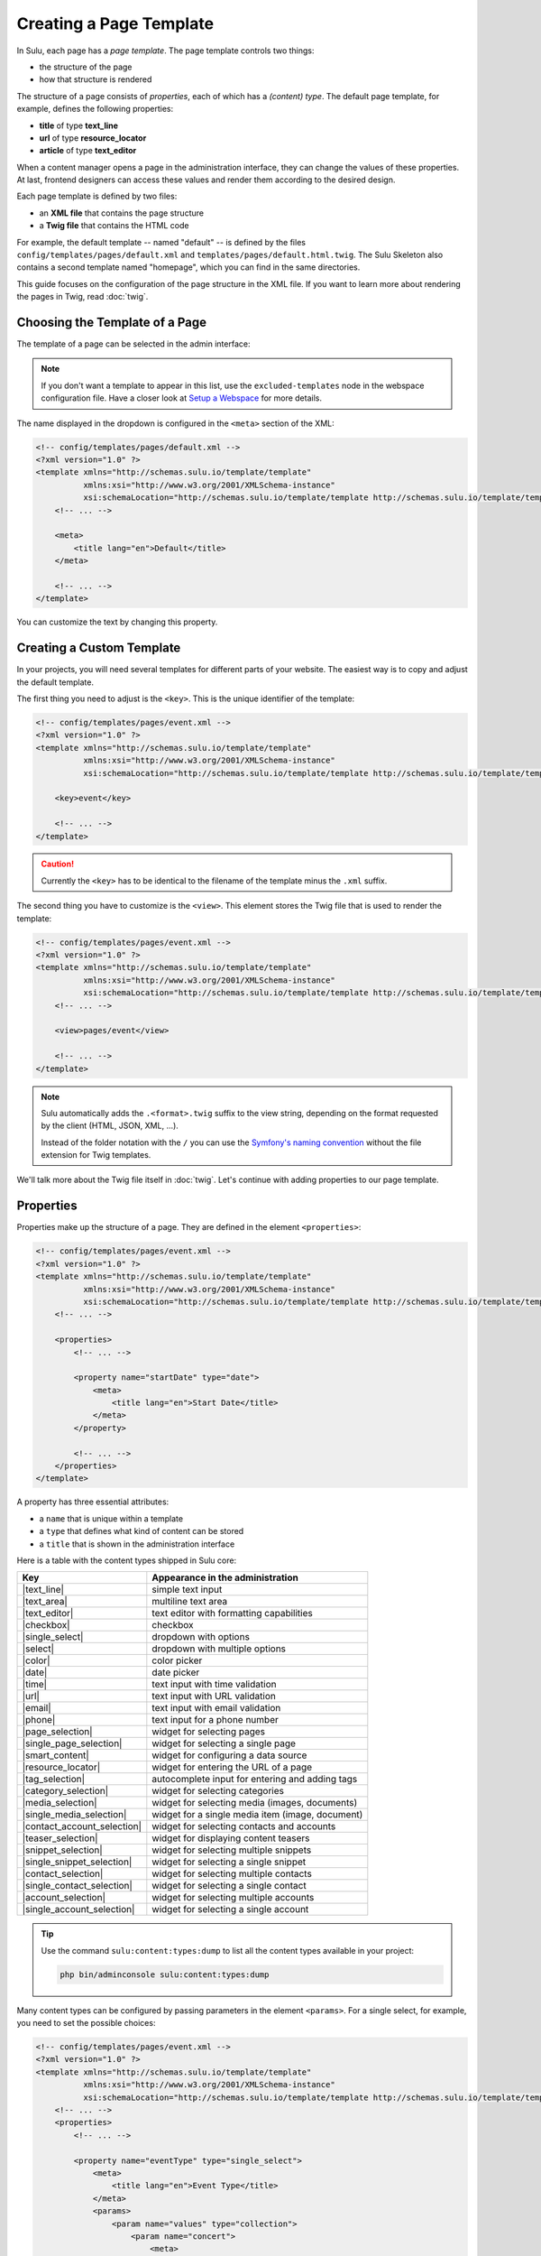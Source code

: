 Creating a Page Template
========================

In Sulu, each page has a *page template*. The page template controls two things:

* the structure of the page
* how that structure is rendered

The structure of a page consists of *properties*, each of which has a *(content)
type*. The default page template, for example, defines the following
properties:

* **title** of type **text_line**
* **url** of type **resource_locator**
* **article** of type **text_editor**

When a content manager opens a page in the administration interface, they can
change the values of these properties. At last, frontend designers can access
these values and render them according to the desired design.

Each page template is defined by two files:

* an **XML file** that contains the page structure
* a **Twig file** that contains the HTML code

For example, the default template -- named "default" -- is defined by the files
``config/templates/pages/default.xml`` and
``templates/pages/default.html.twig``. The Sulu Skeleton
also contains a second template named "homepage", which you can find in the
same directories.

This guide focuses on the configuration of the page structure in the XML file.
If you want to learn more about rendering the pages in Twig, read
:doc:`twig`.

Choosing the Template of a Page
-------------------------------

The template of a page can be selected in the admin interface:

.. figure:: ../img/templates-selection.png

.. note::

    If you don't want a template to appear in this list, use the ``excluded-templates`` node in the webspace configuration file.
    Have a closer look at `Setup a Webspace <webspaces.html#urls>`_ for more details.

The name displayed in the dropdown is configured in the ``<meta>`` section of
the XML:

.. code-block:: xml

    <!-- config/templates/pages/default.xml -->
    <?xml version="1.0" ?>
    <template xmlns="http://schemas.sulu.io/template/template"
              xmlns:xsi="http://www.w3.org/2001/XMLSchema-instance"
              xsi:schemaLocation="http://schemas.sulu.io/template/template http://schemas.sulu.io/template/template-1.0.xsd">
        <!-- ... -->

        <meta>
            <title lang="en">Default</title>
        </meta>

        <!-- ... -->
    </template>

You can customize the text by changing this property.

Creating a Custom Template
--------------------------

In your projects, you will need several templates for different parts of your
website. The easiest way is to copy and adjust the default template.

The first thing you need to adjust is the ``<key>``. This is the unique
identifier of the template:

.. code-block:: xml

    <!-- config/templates/pages/event.xml -->
    <?xml version="1.0" ?>
    <template xmlns="http://schemas.sulu.io/template/template"
              xmlns:xsi="http://www.w3.org/2001/XMLSchema-instance"
              xsi:schemaLocation="http://schemas.sulu.io/template/template http://schemas.sulu.io/template/template-1.0.xsd">

        <key>event</key>

        <!-- ... -->
    </template>

.. caution::

    Currently the ``<key>`` has to be identical to the filename of the template
    minus the ``.xml`` suffix.

The second thing you have to customize is the ``<view>``. This element stores
the Twig file that is used to render the template:

.. code-block:: xml

    <!-- config/templates/pages/event.xml -->
    <?xml version="1.0" ?>
    <template xmlns="http://schemas.sulu.io/template/template"
              xmlns:xsi="http://www.w3.org/2001/XMLSchema-instance"
              xsi:schemaLocation="http://schemas.sulu.io/template/template http://schemas.sulu.io/template/template-1.0.xsd">
        <!-- ... -->

        <view>pages/event</view>

        <!-- ... -->
    </template>

.. Note::

    Sulu automatically adds the ``.<format>.twig`` suffix to the view string,
    depending on the format requested by the client (HTML, JSON, XML, ...).

    Instead of the folder notation with the ``/`` you can use the
    `Symfony's naming convention`_ without the file extension for Twig
    templates.

We'll talk more about the Twig file itself in :doc:`twig`. Let's continue with
adding properties to our page template.

Properties
----------

Properties make up the structure of a page. They are defined in the element
``<properties>``:

.. code-block:: xml

    <!-- config/templates/pages/event.xml -->
    <?xml version="1.0" ?>
    <template xmlns="http://schemas.sulu.io/template/template"
              xmlns:xsi="http://www.w3.org/2001/XMLSchema-instance"
              xsi:schemaLocation="http://schemas.sulu.io/template/template http://schemas.sulu.io/template/template-1.0.xsd">
        <!-- ... -->

        <properties>
            <!-- ... -->

            <property name="startDate" type="date">
                <meta>
                    <title lang="en">Start Date</title>
                </meta>
            </property>

            <!-- ... -->
        </properties>
    </template>

A property has three essential attributes:

* a ``name`` that is unique within a template
* a ``type`` that defines what kind of content can be stored
* a ``title`` that is shown in the administration interface

Here is a table with the content types shipped in Sulu core:

+------------------------------+---------------------------------------------+
| Key                          | Appearance in the administration            |
+==============================+=============================================+
| |text_line|                  | simple text input                           |
+------------------------------+---------------------------------------------+
| |text_area|                  | multiline text area                         |
+------------------------------+---------------------------------------------+
| |text_editor|                | text editor with formatting capabilities    |
+------------------------------+---------------------------------------------+
| |checkbox|                   | checkbox                                    |
+------------------------------+---------------------------------------------+
| |single_select|              | dropdown with options                       |
+------------------------------+---------------------------------------------+
| |select|                     | dropdown with multiple options              |
+------------------------------+---------------------------------------------+
| |color|                      | color picker                                |
+------------------------------+---------------------------------------------+
| |date|                       | date picker                                 |
+------------------------------+---------------------------------------------+
| |time|                       | text input with time validation             |
+------------------------------+---------------------------------------------+
| |url|                        | text input with URL validation              |
+------------------------------+---------------------------------------------+
| |email|                      | text input with email validation            |
+------------------------------+---------------------------------------------+
| |phone|                      | text input for a phone number               |
+------------------------------+---------------------------------------------+
| |page_selection|             | widget for selecting pages                  |
+------------------------------+---------------------------------------------+
| |single_page_selection|      | widget for selecting a single page          |
+------------------------------+---------------------------------------------+
| |smart_content|              | widget for configuring a data source        |
+------------------------------+---------------------------------------------+
| |resource_locator|           | widget for entering the URL of a page       |
+------------------------------+---------------------------------------------+
| |tag_selection|              | autocomplete input for entering and adding  |
|                              | tags                                        |
+------------------------------+---------------------------------------------+
| |category_selection|         | widget for selecting categories             |
+------------------------------+---------------------------------------------+
| |media_selection|            | widget for selecting media (images,         |
|                              | documents)                                  |
+------------------------------+---------------------------------------------+
| |single_media_selection|     | widget for a single media item (image,      |
|                              | document)                                   |
+------------------------------+---------------------------------------------+
| |contact_account_selection|  | widget for selecting contacts and accounts  |
+------------------------------+---------------------------------------------+
| |teaser_selection|           | widget for displaying content teasers       |
+------------------------------+---------------------------------------------+
| |snippet_selection|          | widget for selecting multiple snippets      |
+------------------------------+---------------------------------------------+
| |single_snippet_selection|   | widget for selecting a single snippet       |
+------------------------------+---------------------------------------------+
| |contact_selection|          | widget for selecting multiple contacts      |
+------------------------------+---------------------------------------------+
| |single_contact_selection|   | widget for selecting a single contact       |
+------------------------------+---------------------------------------------+
| |account_selection|          | widget for selecting multiple accounts      |
+------------------------------+---------------------------------------------+
| |single_account_selection|   | widget for selecting a single account       |
+------------------------------+---------------------------------------------+

.. tip::

    Use the command ``sulu:content:types:dump`` to list all the content types
    available in your project:

    .. code-block:: bash

        php bin/adminconsole sulu:content:types:dump

Many content types can be configured by passing parameters in the element
``<params>``. For a single select, for example, you need to set the possible
choices:

.. code-block:: xml

    <!-- config/templates/pages/event.xml -->
    <?xml version="1.0" ?>
    <template xmlns="http://schemas.sulu.io/template/template"
              xmlns:xsi="http://www.w3.org/2001/XMLSchema-instance"
              xsi:schemaLocation="http://schemas.sulu.io/template/template http://schemas.sulu.io/template/template-1.0.xsd">
        <!-- ... -->
        <properties>
            <!-- ... -->

            <property name="eventType" type="single_select">
                <meta>
                    <title lang="en">Event Type</title>
                </meta>
                <params>
                    <param name="values" type="collection">
                        <param name="concert">
                            <meta>
                                <title lang="en">Concert</title>
                            </meta>
                        </param>
                        <param name="festival">
                            <meta>
                                <title lang="en">Festival</title>
                            </meta>
                        </param>
                    </param>
                </params>
            </property>

            <!-- ... -->
        </properties>
    </template>

More detail about the content types and their parameters can be found in the
:doc:`../reference/content-types/index`.

Mandatory/Optional Properties
-----------------------------

Properties are optional by default. If a content manager *must* fill out a
property, set the attribute ``mandatory`` to ``true``:

.. code-block:: xml

    <!-- config/templates/pages/event.xml -->
    <?xml version="1.0" ?>
    <template xmlns="http://schemas.sulu.io/template/template"
              xmlns:xsi="http://www.w3.org/2001/XMLSchema-instance"
              xsi:schemaLocation="http://schemas.sulu.io/template/template http://schemas.sulu.io/template/template-1.0.xsd">
        <!-- ... -->
        <properties>
            <!-- ... -->

            <property name="startDate" type="date" mandatory="true">
                <!-- ... -->
            </property>

            <!-- ... -->
        </properties>
    </template>

.. _templates-properties-visible-disabled-conditions:

Visible/Disabled Conditions
---------------------------

It is possible to hide or disable specific properties based on the current values of
the template by setting the ``visibleCondition`` and ``disabledCondition`` attribute.

Inside of these attributes, you can utilize the `jexl`_ syntax for expressing your conditions.

.. code-block:: xml

    <!-- config/templates/pages/event.xml -->
    <?xml version="1.0" ?>
    <template xmlns="http://schemas.sulu.io/template/template"
              xmlns:xsi="http://www.w3.org/2001/XMLSchema-instance"
              xsi:schemaLocation="http://schemas.sulu.io/template/template http://schemas.sulu.io/template/template-1.0.xsd">
        <!-- ... -->

        <properties>
            <!-- ... -->

            <property name="isCode" type="checkbox">
                <!-- ... -->
            </property>

            <property name="code" type="text_area" visibleCondition="isCode == true">
                <!-- ... -->
            </property>

            <property name="image" type="single_media_selection" disabledCondition="isCode != true">
                <!-- ... -->
            </property>

            <!-- ... -->
        </properties>
    </template>

The ``isCode`` variable in these conditions is relative to the root of the form. If you want to check a property
relative from your position, you can use the nestable ``__parent`` variable. This is especially useful when working
from within a block.

.. code-block:: xml

    <!-- config/templates/pages/event.xml -->
    <?xml version="1.0" ?>
    <template xmlns="http://schemas.sulu.io/template/template"
              xmlns:xsi="http://www.w3.org/2001/XMLSchema-instance"
              xsi:schemaLocation="http://schemas.sulu.io/template/template http://schemas.sulu.io/template/template-1.0.xsd">
        <!-- ... -->

        <properties>
            <!-- ... -->

            <block name="blocks" default-type="editor" minOccurs="0">
                <meta>
                    <title lang="en">Content</title>
                    <title lang="de">Inhalte</title>
                </meta>

                <types>
                    <type name="editor">
                        <properties>
                            <property name="hasImage" type="checkbox">
                                <!-- ... -->
                            </property>

                            <property name="image" type="single_media_selection" visibleCondition="__parent.hasImage">
                                <!-- ... -->
                            </property>
                        </properties>
                    </type>
                </types>
            </block>
        </properties>
    </template>

.. note::

    Mind that you can call the ``__parent`` (something like ``__parent.__parent.hasImage``) variable multiple times if
    you use nested blocks.

.. note::

    Because the ``&`` character needs to be escaped inside of XML files, you have to use ``AND`` instead of ``&&``
    if you want to connect conditions using a logical and. Additionally, you can use ``OR`` instead of ``||``.

.. caution::

    Conditional fields can not be used in combination with the ``mandatory`` attribute. While conditions are evaluated
    on the client side in JEXL language, the ``mandatory`` attribute is evaluated on the server side via JSON Schema.
    As it is not possible to validate JEXL in a JSON Schema it is not possible to combine these two features.

Language Independent Properties
-------------------------------

Some content like article numbers or other metadata might be the same for every
language. In that case, you can mark properties as not multilingual using
``multilingual="false"``:

.. code-block:: xml

    <?xml version="1.0" ?>
    <template xmlns="http://schemas.sulu.io/template/template"
              xmlns:xsi="http://www.w3.org/2001/XMLSchema-instance"
              xsi:schemaLocation="http://schemas.sulu.io/template/template http://schemas.sulu.io/template/template-1.0.xsd">
        <!-- ... -->

        <properties>
            <!-- ... -->

            <property name="article_number" type="text_line" multilingual="false">
                <!-- ... -->
            </property>

            <!-- ... -->
        </properties>
    </template>

.. note::

    Changing the ``multilingual`` attribute of a property is similar to renaming the property.
    If you want to keep existing data for the property, you need to migrate it. Multilingual
    properties are saved with a name like ``i18n:de-article_number``, while non-multilingual
    properties use a name like ``article_number``.

Sections
--------

Properties can be grouped together in *sections*. Sections are visible in the
administration interface only and have no other effect on the data model:

.. figure:: ../img/templates-section.png

A section is identified by its ``name``. This name is used for the anchor tag
in the administration interface.

As for properties, the label of the section goes into its ``<meta>`` tag:

.. code-block:: xml

    <!-- config/templates/pages/event.xml -->
    <?xml version="1.0" ?>
    <template xmlns="http://schemas.sulu.io/template/template"
              xmlns:xsi="http://www.w3.org/2001/XMLSchema-instance"
              xsi:schemaLocation="http://schemas.sulu.io/template/template http://schemas.sulu.io/template/template-1.0.xsd">
        <!-- ... -->
        <properties>
            <!-- ... -->

            <section name="organizationalDetails">
                <meta>
                    <title lang="en">Organizational Details</title>
                </meta>

                <!-- ... -->
            </section>

            <!-- ... -->
        </properties>
    </template>

The properties in the sections are nested in a separate element below the
section:

.. code-block:: xml

    <!-- config/templates/pages/event.xml -->
    <?xml version="1.0" ?>
    <template xmlns="http://schemas.sulu.io/template/template"
              xmlns:xsi="http://www.w3.org/2001/XMLSchema-instance"
              xsi:schemaLocation="http://schemas.sulu.io/template/template http://schemas.sulu.io/template/template-1.0.xsd">
        <!-- ... -->
        <properties>
            <!-- ... -->

            <section name="organizationalDetails">
                <!-- ... -->

                <properties>
                    <property name="startDate" type="date">
                        <meta>
                            <title lang="en">Start Date</title>
                        </meta>
                    </property>
                    <property name="endDate" type="date">
                        <meta>
                            <title lang="en">End Date</title>
                        </meta>
                    </property>
                </properties>
            </section>

            <!-- ... -->
        </properties>
    </template>

Content Blocks
--------------

Similar to sections, content blocks contain a list of fields. In content blocks,
however, the content managers themselves can add blocks of different types and
order them as they want:

.. figure:: ../img/templates-content-blocks.png

Content blocks are defined with the ``<block>`` element. Like properties, they
have a name that is used to access their content in Twig. The label of the
content block is set in the ``<meta>`` element:

.. code-block:: xml

    <!-- config/templates/pages/event.xml -->
    <?xml version="1.0" ?>
    <template xmlns="http://schemas.sulu.io/template/template"
              xmlns:xsi="http://www.w3.org/2001/XMLSchema-instance"
              xsi:schemaLocation="http://schemas.sulu.io/template/template http://schemas.sulu.io/template/template-1.0.xsd">
        <!-- ... -->
        <properties>
            <!-- ... -->

             <block name="eventDetails">
                 <meta>
                     <title lang="en">Event Details</title>
                 </meta>

                 <!-- ... -->
             </block>

            <!-- ... -->
        </properties>
    </template>

The content managers can choose the type of each individual block from a
dropdown. Attention, we're not talking about content types! The users of
the administration interface don't even know what the quite technical concept of
a content type is.

Instead, you should think about your own types that make sense in your case.
In this particular example, we want to provide the following types to our users:

* "Text" for formatted text
* "Image Gallery" for a gallery of images
* "Quote" for a quote from an artist

We'll define these types in the ``<types>`` element and set the default type in
the ``default-type`` attribute:

.. code-block:: xml

    <!-- config/templates/pages/event.xml -->
    <?xml version="1.0" ?>
    <template xmlns="http://schemas.sulu.io/template/template"
              xmlns:xsi="http://www.w3.org/2001/XMLSchema-instance"
              xsi:schemaLocation="http://schemas.sulu.io/template/template http://schemas.sulu.io/template/template-1.0.xsd">
        <!-- ... -->
        <properties>
            <!-- ... -->

            <block name="eventDetails" default-type="text">
                <!-- ... -->

                <types>
                    <type name="text">
                        <meta>
                            <title lang="en">Text</title>
                        </meta>

                        <!-- ... -->
                    </type>

                    <type name="imageGallery">
                        <meta>
                            <title lang="en">Image Gallery</title>
                        </meta>

                        <!-- ... -->
                    </type>

                    <type name="quote">
                        <meta>
                            <title lang="en">Quote</title>
                        </meta>

                        <!-- ... -->
                    </type>
                </types>
            </block>

            <!-- ... -->
        </properties>
    </template>

Each of our types can be mapped to one or multiple properties. These properties
are shown in the administration interface when the content manager selects the
type:

.. code-block:: xml

    <!-- config/templates/pages/event.xml -->
    <?xml version="1.0" ?>
    <template xmlns="http://schemas.sulu.io/template/template"
              xmlns:xsi="http://www.w3.org/2001/XMLSchema-instance"
              xsi:schemaLocation="http://schemas.sulu.io/template/template http://schemas.sulu.io/template/template-1.0.xsd">
        <!-- ... -->
        <properties>
            <!-- ... -->

            <block name="eventDetails" default-type="text">
                <!-- ... -->

                <types>
                    <!-- ... -->

                    <type name="quote">
                        <!-- ... -->

                        <properties>
                            <property name="text" type="text_area">
                                <meta>
                                    <title lang="en">Text</title>
                                </meta>
                            </property>
                            <property name="author" type="contact_account_selection">
                                <meta>
                                    <title lang="en">Author</title>
                                </meta>
                            </property>
                        </properties>
                    </type>
                </types>
            </block>

            <!-- ... -->
        </properties>
    </template>

.. note::

    The challenge here is to mentally separate *block types* from *content
    types*. You define *block types* yourself in the ``<types>`` element
    and set the default selection in ``default-type``. Only from the
    ``<property>``, we reference a *content type*.

.. note::

    More details about blocks, such as the available parameters, can be found on
    the :doc:`reference <../reference/content-types/block>` page.

.. note::

    If you want to use a block-type in multiple templates, you can define it as a
    global block. More information about global blocks can be found in the
    :ref:`templates-global-blocks` section.

Aligning Fields on the Grid
---------------------------

Sulu's administration interface uses a basic twelve-column grid for the
properties. By default, each property is all the twelve columns wide. If you
reduce that width, properties automatically float next to each other if they fit
within the twelve columns:

.. figure:: ../img/templates-aligned-fields.png

The width of a property is configured in the ``colspan`` attribute:

.. code-block:: xml

    <!-- config/templates/pages/event.xml -->
    <?xml version="1.0" ?>
    <template xmlns="http://schemas.sulu.io/template/template"
              xmlns:xsi="http://www.w3.org/2001/XMLSchema-instance"
              xsi:schemaLocation="http://schemas.sulu.io/template/template http://schemas.sulu.io/template/template-1.0.xsd">
        <!-- ... -->
        <properties>
            <!-- ... -->

            <section name="organizationalDetails">
                <!-- ... -->

                <properties>
                    <property name="startDate" type="date" colspan="6">
                        <!-- ... -->
                    </property>

                    <property name="endDate" type="date" colspan="6">
                        <!-- ... -->
                    </property>
                </properties>
            </section>

            <!-- ... -->
        </properties>
    </template>

Displaying Additional Information for a Field
---------------------------------------------

You can display a help text with additional information for a property.
Put the help text into the ``<info_text>`` element in the ``<meta>`` section:

.. code-block:: xml

    <!-- config/templates/pages/event.xml -->
    <?xml version="1.0" ?>
    <template xmlns="http://schemas.sulu.io/template/template"
              xmlns:xsi="http://www.w3.org/2001/XMLSchema-instance"
              xsi:schemaLocation="http://schemas.sulu.io/template/template http://schemas.sulu.io/template/template-1.0.xsd">
        <!-- ... -->
        <properties>
            <!-- ... -->

            <property name="endDate" type="date">
                <meta>
                    <!-- ... -->

                    <info_text lang="en">
                        If the same as the start date, the event is treated as
                        one-day event.
                    </info_text>
                </meta>
            </property>

            <!-- ... -->
        </properties>
    </template>

Including Other Templates
-------------------------

If you want to reuse a portion of a template in a different template, you can
move the portion to a separate file and include it using `XInclude`_.

To enable XInclude, we'll first add the namespace
``xmlns:xi="http://www.w3.org/2001/XInclude"`` to our document:

.. code-block:: xml

    <!-- config/templates/pages/event.xml -->
    <?xml version="1.0" ?>
    <template xmlns="http://schemas.sulu.io/template/template"
              xmlns:xsi="http://www.w3.org/2001/XMLSchema-instance"
              xmlns:xi="http://www.w3.org/2001/XInclude"
              xsi:schemaLocation="http://schemas.sulu.io/template/template http://schemas.sulu.io/template/template-1.0.xsd">

        <!-- ... -->

    </template>

Now we can include the fragment in the template with the ``<xi:include>``
element:

.. code-block:: xml

    <!-- config/templates/pages/event.xml -->
    <?xml version="1.0" ?>
    <template xmlns="http://schemas.sulu.io/template/template"
              xmlns:xsi="http://www.w3.org/2001/XMLSchema-instance"
              xmlns:xi="http://www.w3.org/2001/XInclude"
              xsi:schemaLocation="http://schemas.sulu.io/template/template http://schemas.sulu.io/template/template-1.0.xsd">
        <!-- ... -->

        <xi:include href="fragments/event-properties.xml"/>

        <!-- ... -->
    </template>

.. note::

    The ``href`` contains a relative path to the included file.

The fragment itself should use a ``<template>`` or a ``<properties>`` element as root
to pass the XML schema validation in your IDE. In this example, we'll use a ``<properties>``
container:

.. code-block:: xml

    <!-- config/templates/pages/fragments/event-properties.xml -->
    <?xml version="1.0" ?>
    <properties xmlns="http://schemas.sulu.io/template/template"
                xmlns:xsi="http://www.w3.org/2001/XMLSchema-instance"
                xsi:schemaLocation="http://schemas.sulu.io/template/template http://schemas.sulu.io/template/template-1.0.xsd">

        <property name="startDate" type="date" mandatory="true">
            <!-- ... -->
        </property>

        <!-- ... -->
    </properties>

Including a Fragment of a Template
----------------------------------

If you want to pick single properties or sections of another template, use an
`XPointer`_. XPointers are similar to CSS selectors and match a specific part of
an XML document.

As example, imagine that you have a generic "Event" template and a more
specific "Concert" template that reuses the properties of the "Event" template.
Let's look at the "Event" template first:

.. code-block:: xml

    <!-- config/templates/pages/event.xml -->
    <?xml version="1.0" ?>
    <template xmlns="http://schemas.sulu.io/template/template"
              xmlns:xsi="http://www.w3.org/2001/XMLSchema-instance"
              xmlns:xi="http://www.w3.org/2001/XInclude"
              xsi:schemaLocation="http://schemas.sulu.io/template/template http://schemas.sulu.io/template/template-1.0.xsd">
        <!-- ... -->
        <properties>
            <!-- ... -->

            <property name="startDate" type="date" mandatory="true">
                <!-- ... -->
            </property>

            <!-- ... -->
        </properties>
    </template>

Nothing new here. To include these properties in the "Concert" template, pass
an XPointer that selects these elements in the ``xpointer`` attribute of the
``<xi:include>`` tag:

.. code-block:: xml

    <!-- config/templates/pages/concert.xml -->
    <?xml version="1.0" ?>
    <template xmlns="http://schemas.sulu.io/template/template"
              xmlns:xsi="http://www.w3.org/2001/XMLSchema-instance"
              xmlns:xi="http://www.w3.org/2001/XInclude"
              xsi:schemaLocation="http://schemas.sulu.io/template/template http://schemas.sulu.io/template/template-1.0.xsd">
        <!-- ... -->
        <properties>
            <!-- ... -->

            <xi:include href="event.xml"
                xpointer="xmlns(sulu=http://schemas.sulu.io/template/template)
                          xpointer(/sulu:properties/sulu:property)"/>

            <!-- ... -->
        </properties>
    </template>

The XPointer starts with the root element ``<properties>`` in the ``sulu``
namespace and selects all ``<property>`` children.

If you want to select an individual property with a specific name, that's
possible:

.. code-block:: xml

    <!-- config/templates/pages/concert.xml -->
    <?xml version="1.0" ?>
    <template xmlns="http://schemas.sulu.io/template/template"
              xmlns:xsi="http://www.w3.org/2001/XMLSchema-instance"
              xmlns:xi="http://www.w3.org/2001/XInclude"
              xsi:schemaLocation="http://schemas.sulu.io/template/template http://schemas.sulu.io/template/template-1.0.xsd">
        <!-- ... -->
        <properties>
            <!-- ... -->

            <xi:include href="event.xml"
                xpointer="xmlns(sulu=http://schemas.sulu.io/template/template)
                          xpointer(/sulu:properties/sulu:property[@name='startDate'])"/>

            <!-- ... -->
        </properties>
    </template>

This XPointer starts with the root element ``<properties>`` in the ``sulu``
namespace and selects all ``<property>`` children with the attribute ``name``
set to "startDate".

You can also match multiple elements of different types. Use the wildcard
``*`` for that:

.. code-block:: xml

    <!-- config/templates/pages/concert.xml -->
    <?xml version="1.0" ?>
    <template xmlns="http://schemas.sulu.io/template/template"
              xmlns:xsi="http://www.w3.org/2001/XMLSchema-instance"
              xmlns:xi="http://www.w3.org/2001/XInclude"
              xsi:schemaLocation="http://schemas.sulu.io/template/template http://schemas.sulu.io/template/template-1.0.xsd">
        <!-- ... -->
        <properties>
            <!-- ... -->

            <xi:include href="event.xml"
                xpointer="xmlns(sulu=http://schemas.sulu.io/template/template)
                          xpointer(/sulu:properties/*)"/>

            <!-- ... -->
        </properties>
    </template>

.. _templates-global-blocks:

Using Global blocks
-------------------

Global blocks define a set of properties that can be used as type inside of a block or any other property. This is
useful if you want to reuse a block type in multiple templates.

To define a global block, you have to create a new XML file in the ``config/templates/blocks`` directory. The following
file is an example and defines a global block with the name ``text_block``:

.. code-block:: xml

    <?xml version="1.0" ?>
    <template xmlns="http://schemas.sulu.io/template/template"
              xmlns:xsi="http://www.w3.org/2001/XMLSchema-instance"
              xsi:schemaLocation="http://schemas.sulu.io/template/template http://schemas.sulu.io/template/template-1.0.xsd">

        <key>text_block</key>

        <meta>
            <title lang="en">Text Block</title>
            <title lang="de">Text Block</title>
        </meta>

        <properties>
            <property name="title" type="text_line" mandatory="true">
                <meta>
                    <title lang="en">Title</title>
                    <title lang="de">Titel</title>
                </meta>

            </property>

            <property name="description" type="text_editor">
                <meta>
                    <title lang="en">Description</title>
                    <title lang="de">Beschreibung</title>
                </meta>
            </property>
        </properties>
    </template>

This block can be used in any other template by using the ``<block>`` or ``<property>`` element within the ``type``
node and the ``ref`` attribute:

.. code-block:: xml

    <block name="blocks" default-type="text_block" minOccurs="0">
        <types>
            <type ref="text_block" />
        </types>
    </block>

.. note::

    Mixing global and local block types is supported, but it is recommended to keep your block type names unique
    to avoid confusion. This approach also simplifies the transition to global blocks in the future, eliminating the need
    for data migrations.

Caching
-------

Eventually you will start tweaking your pages for performance. Caching pages
on the client is one of the easiest performance improvements you can do.

You can configure a different caching strategy for each template. Add a
``<cacheLifetime>`` element with the number of seconds that your page should be
cached on the client:

.. code-block:: xml

    <!-- config/templates/pages/event.xml -->
    <?xml version="1.0" ?>
    <template xmlns="http://schemas.sulu.io/template/template"
              xmlns:xsi="http://www.w3.org/2001/XMLSchema-instance"
              xsi:schemaLocation="http://schemas.sulu.io/template/template http://schemas.sulu.io/template/template-1.0.xsd">
        <!-- ... -->

        <cacheLifetime type="seconds">1209600</cacheLifetime>

        <!-- ... -->
    </template>

The cache lifetime will be sent to the client in the ``max-age`` field of the
``Cache-Control`` header. After the specified time, the cache will be
invalidated on the client. The next time the page is requested, the client will
send a new request to your server to update its cache.

.. caution::

    When you use client-side caching, be aware that there is no way to
    invalidate the client-side cache on demand. Prepare for having to wait
    for the given cache lifetime until all clients receive an updated version
    of your website. To shorten this time, it's generally a good idea not to set
    the cache lifetime too high.

There is a second ``type`` that you can use to specify the cache lifetime:
``expression``. With that type, you can pass the lifetime as `cron expression`_.
For example, if you know that your homepage changes its content each day at
8:00 AM, set the value to ``0 8 * * *``:

.. code-block:: xml

    <!-- config/templates/pages/event.xml -->
    <?xml version="1.0" ?>
    <template xmlns="http://schemas.sulu.io/template/template"
              xmlns:xsi="http://www.w3.org/2001/XMLSchema-instance"
              xsi:schemaLocation="http://schemas.sulu.io/template/template http://schemas.sulu.io/template/template-1.0.xsd">
        <!-- ... -->

        <cacheLifetime type="expression">0 8 * * *</cacheLifetime>

        <!-- ... -->
    </template>

Search
------

That a property is indexed in the search the property need to be tagged.

.. code-block:: xml

    <property name="title" type="text_line">
        <meta>
            <title lang="en">Title</title>
        </meta>

        <tag name="sulu.search.field" role="title" />
    </property>

    <property name="description" type="text_editor">
        <meta>
            <title lang="en">Description</title>
        </meta>

        <tag name="sulu.search.field" role="description" />
    </property>

    <property name="images" type="media_selection">
        <meta>

            <title lang="en">Images</title>
        </meta>
        <tag name="sulu.search.field" role="image" index="false" />
    </property>

    <property name="article" type="text_editor">
        <meta>
            <title lang="en">Article</title>
        </meta>

        <tag name="sulu.search.field" />
    </property>

The tag can have specific attributes:

 - `role`: The role for the property
 - `type`: Type how the data need to be stored
 - `index`: Is indexed need only to be set to deactivate index

**Roles**:

 - `title`: The main title of the document
 - `description`: The main description of the document
 - `image`: The main image of the document

.. note:: Roles are not possible on properties inside a block

**Types**:

 - `string`: For simple fields
 - `array`: For multiple fields
 - `tags`: Special type for `tag_selection` content type
 - `category`: Special type for `single_category_selection` and `category_selection` content types
 - `date`: For indexing the `date` content type
 - `json`: For indexing raw data in the search
 - `structure`: Special type for all kinds of embedded structure (e.g. `single_snippet_selection`, `page_selection`, ...)

Next Steps
----------

We learned a lot about configuring the structure of a page template. Continue
with :doc:`twig` to learn more about rendering this structure as HTML.

.. _Controller Naming Pattern: http://symfony.com/doc/current/book/routing.html#controller-string-syntax
.. _Template Naming and Locations: http://symfony.com/doc/current/book/templating.html#template-naming-locations
.. _XInclude: https://en.wikipedia.org/wiki/XInclude
.. _XPointer: https://en.wikipedia.org/wiki/XPointer
.. _Symfony's naming convention: http://symfony.com/doc/current/templating.html#template-naming-and-locations
.. _cron expression: https://github.com/dragonmantank/cron-expression
.. _Media: https://github.com/sulu/sulu/blob/2.x/src/Sulu/Bundle/MediaBundle/Api/Media.php
.. _Jexl: https://github.com/TomFrost/Jexl

.. |text_line| replace:: :doc:`text_line <../reference/content-types/text_line>`
.. |text_area| replace:: :doc:`text_area <../reference/content-types/text_area>`
.. |text_editor| replace:: :doc:`text_editor <../reference/content-types/text_editor>`
.. |color| replace:: :doc:`color <../reference/content-types/color>`
.. |date| replace:: :doc:`date <../reference/content-types/date>`
.. |time| replace:: :doc:`time <../reference/content-types/time>`
.. |url| replace:: :doc:`url <../reference/content-types/url>`
.. |email| replace:: :doc:`email <../reference/content-types/email>`
.. |phone| replace:: :doc:`phone <../reference/content-types/phone>`
.. |page_selection| replace:: :doc:`page_selection <../reference/content-types/page_selection>`
.. |single_page_selection| replace:: :doc:`single_page_selection <../reference/content-types/single_page_selection>`
.. |smart_content| replace:: :doc:`smart_content <../reference/content-types/smart_content>`
.. |resource_locator| replace:: :doc:`resource_locator <../reference/content-types/resource_locator>`
.. |tag_selection| replace:: :doc:`tag_selection <../reference/content-types/tag_selection>`
.. |category_selection| replace:: :doc:`category_selection <../reference/content-types/category_selection>`
.. |media_selection| replace:: :doc:`media_selection <../reference/content-types/media_selection>`
.. |single_media_selection| replace:: :doc:`single_media_selection <../reference/content-types/single_media_selection>`
.. |contact_account_selection| replace:: :doc:`contact_account_selection <../reference/content-types/contact_account_selection>`
.. |teaser_selection| replace:: :doc:`teaser_selection <../reference/content-types/teaser_selection>`
.. |checkbox| replace:: :doc:`checkbox <../reference/content-types/checkbox>`
.. |select| replace:: :doc:`multiple_select <../reference/content-types/select>`
.. |single_select| replace:: :doc:`single_select <../reference/content-types/single_select>`
.. |snippet_selection| replace:: :doc:`snippet_selection <../reference/content-types/snippet_selection>`
.. |single_snippet_selection| replace:: :doc:`single_snippet_selection <../reference/content-types/single_snippet_selection>`
.. |contact_selection| replace:: :doc:`contact_selection <../reference/content-types/contact_selection>`
.. |single_contact_selection| replace:: :doc:`single_contact_selection <../reference/content-types/single_contact_selection>`
.. |account_selection| replace:: :doc:`account_selection <../reference/content-types/account_selection>`
.. |single_account_selection| replace:: :doc:`single_account_selection <../reference/content-types/single_account_selection>`
